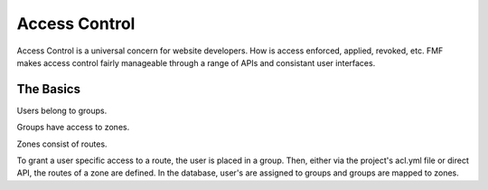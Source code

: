 Access Control
==============

Access Control is a universal concern for website developers.  How is access enforced, applied, revoked, etc.  FMF makes access control fairly manageable through a range of APIs and consistant user interfaces.


The Basics
++++++++++

Users belong to groups.

Groups have access to zones.

Zones consist of routes.

To grant a user specific access to a route, the user is placed in a group.  Then, either via the project's acl.yml file or direct API, the routes of a zone are defined.  In the database, user's are assigned to groups and groups are mapped to zones.

